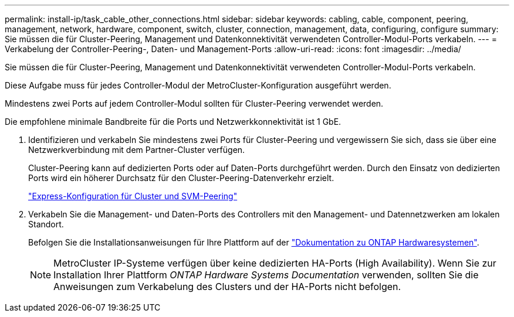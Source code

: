 ---
permalink: install-ip/task_cable_other_connections.html 
sidebar: sidebar 
keywords: cabling, cable, component, peering, management, network, hardware, component, switch, cluster, connection, management, data, configuring, configure 
summary: Sie müssen die für Cluster-Peering, Management und Datenkonnektivität verwendeten Controller-Modul-Ports verkabeln. 
---
= Verkabelung der Controller-Peering-, Daten- und Management-Ports
:allow-uri-read: 
:icons: font
:imagesdir: ../media/


[role="lead"]
Sie müssen die für Cluster-Peering, Management und Datenkonnektivität verwendeten Controller-Modul-Ports verkabeln.

Diese Aufgabe muss für jedes Controller-Modul der MetroCluster-Konfiguration ausgeführt werden.

Mindestens zwei Ports auf jedem Controller-Modul sollten für Cluster-Peering verwendet werden.

Die empfohlene minimale Bandbreite für die Ports und Netzwerkkonnektivität ist 1 GbE.

. Identifizieren und verkabeln Sie mindestens zwei Ports für Cluster-Peering und vergewissern Sie sich, dass sie über eine Netzwerkverbindung mit dem Partner-Cluster verfügen.
+
Cluster-Peering kann auf dedizierten Ports oder auf Daten-Ports durchgeführt werden. Durch den Einsatz von dedizierten Ports wird ein höherer Durchsatz für den Cluster-Peering-Datenverkehr erzielt.

+
http://docs.netapp.com/ontap-9/topic/com.netapp.doc.exp-clus-peer/home.html["Express-Konfiguration für Cluster und SVM-Peering"]

. Verkabeln Sie die Management- und Daten-Ports des Controllers mit den Management- und Datennetzwerken am lokalen Standort.
+
Befolgen Sie die Installationsanweisungen für Ihre Plattform auf der https://docs.netapp.com/us-en/ontap-systems/["Dokumentation zu ONTAP Hardwaresystemen"^].

+

NOTE: MetroCluster IP-Systeme verfügen über keine dedizierten HA-Ports (High Availability). Wenn Sie zur Installation Ihrer Plattform _ONTAP Hardware Systems Documentation_ verwenden, sollten Sie die Anweisungen zum Verkabelung des Clusters und der HA-Ports nicht befolgen.


